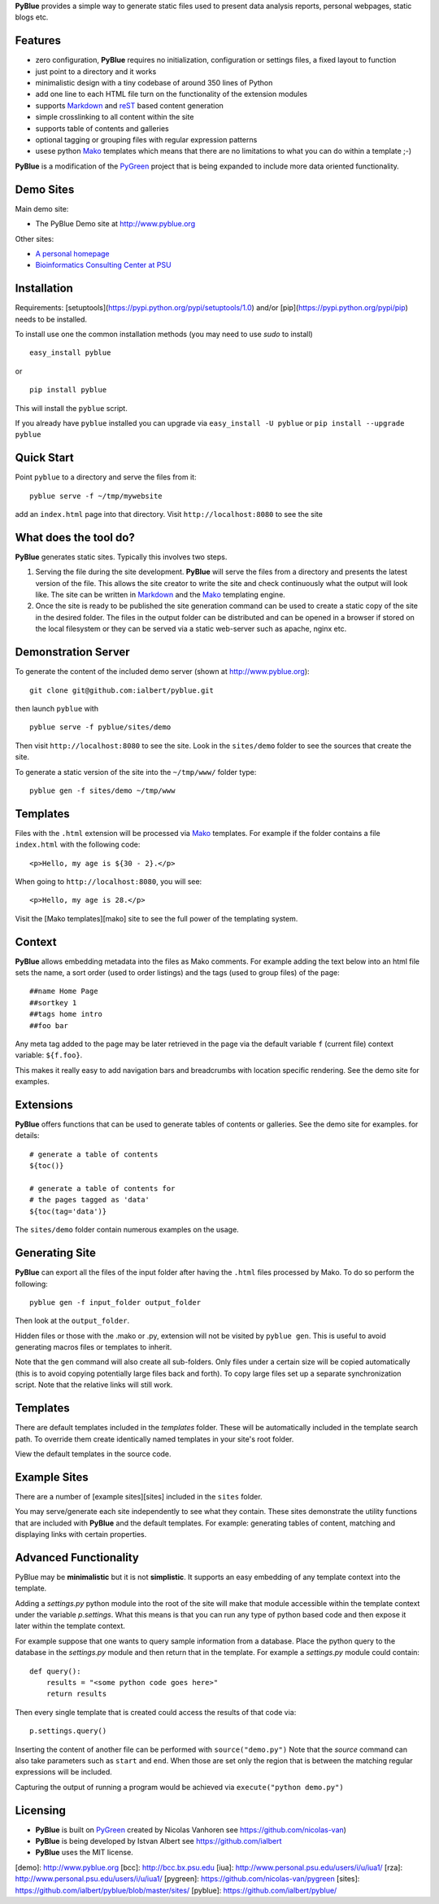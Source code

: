 **PyBlue** provides a simple way to generate static files used to present data analysis reports, personal webpages,
static blogs etc.

Features
--------

* zero configuration, **PyBlue** requires no initialization, configuration or settings files, a fixed layout to function
* just point to a directory and it works
* minimalistic design with a tiny codebase of around 350 lines of Python
* add one line to each HTML file turn on the functionality of the extension modules
* supports Markdown_ and reST_ based content generation
* simple crosslinking to all content within the site
* supports table of contents and galleries
* optional tagging or grouping files with regular expression patterns
* usese python Mako_ templates which means that there are no limitations to what you can do within a template ;-)

**PyBlue** is a modification of the PyGreen_ project
that is being expanded to include more data oriented functionality.

Demo Sites
----------

Main demo site:

* The PyBlue Demo site at http://www.pyblue.org

Other sites:

* `A personal homepage <http://www.personal.psu.edu/users/i/u/iua1/>`_
* `Bioinformatics Consulting Center at PSU <http://bcc.bx.psu.edu>`_

Installation
------------

Requirements: [setuptools](https://pypi.python.org/pypi/setuptools/1.0) and/or [pip](https://pypi.python.org/pypi/pip)
needs to be installed.

To install use one the common installation methods (you may need to use `sudo` to install)

::

    easy_install pyblue

or

::

    pip install pyblue

This will install the ``pyblue`` script.

If you already have ``pyblue`` installed you can upgrade via ``easy_install -U pyblue`` or ``pip install --upgrade pyblue``

Quick Start
-----------

Point ``pyblue`` to a directory and serve the files from it:

::

    pyblue serve -f ~/tmp/mywebsite

add an ``index.html`` page into that directory. Visit ``http://localhost:8080`` to see the site

What does the tool do?
----------------------

**PyBlue** generates static sites. Typically this involves two steps.

1. Serving the file during the site development. **PyBlue** will serve
   the files from a directory and presents the latest
   version of the file. This allows the site creator to
   write the site and check continuously what the output will look like.
   The site can be written in Markdown_ and the Mako_ templating engine.

2. Once the site is ready to be published the site generation
   command can be used to create a static copy of the site in the desired folder.
   The files in the output folder can be distributed and can be opened in a browser
   if stored on the local filesystem or they can be served via a static web-server such as
   apache, nginx etc.



Demonstration Server
--------------------

To generate the content of the included demo server (shown at http://www.pyblue.org):

::

    git clone git@github.com:ialbert/pyblue.git

then launch ``pyblue`` with

::

    pyblue serve -f pyblue/sites/demo

Then visit ``http://localhost:8080`` to see the site. Look in the ``sites/demo``
folder to see the sources that create the site.

To generate a static version of the site into the ``~/tmp/www/`` folder type:

::

    pyblue gen -f sites/demo ~/tmp/www

Templates
---------

Files with the ``.html`` extension will be processed via Mako_ templates. For example
if the folder contains a file ``index.html`` with the following code:

::

    <p>Hello, my age is ${30 - 2}.</p>

When going to ``http://localhost:8080``, you will see:

::

    <p>Hello, my age is 28.</p>

Visit the [Mako templates][mako] site to see the full power of the templating system.

Context
--------

**PyBlue** allows embedding metadata into the files as Mako comments. For example adding
the text below into an html file sets the name, a sort order (used to order listings)
and the tags (used to group files) of the page:

::

    ##name Home Page
    ##sortkey 1
    ##tags home intro
    ##foo bar

Any meta tag added to the page may be later retrieved in the page via the default variable ``f``
(current file) context variable: ``${f.foo}``.

This makes it really easy to add navigation bars and breadcrumbs with location specific
rendering. See the demo site for examples.

Extensions
----------

**PyBlue** offers functions that can be used to generate tables of contents or
galleries. See the demo site for examples.
for details:

::

    # generate a table of contents
    ${toc()}

    # generate a table of contents for
    # the pages tagged as 'data'
    ${toc(tag='data')}

The ``sites/demo`` folder contain numerous examples on the usage.

Generating Site
---------------

**PyBlue** can export all the files of the input folder
after having the ``.html`` files processed by Mako. To do so perform the following:

::

    pyblue gen -f input_folder output_folder

Then look at the ``output_folder``.

Hidden files or those with the .mako or .py, extension will not be visited by ``pyblue gen``.
This is useful to avoid generating macros files or templates to inherit.

Note that the ``gen`` command will also create all sub-folders. Only files
under a certain size will be copied automatically
(this is to avoid copying potentially large files back and forth).
To copy large files set up a separate synchronization script.
Note that the relative links will still work.

Templates
---------

There are default templates included in the `templates` folder. These will be automatically included in
the template search path. To override them create identically named templates in your site's root folder.

View the default templates in the source code.

Example Sites
-------------

There are a number of [example sites][sites] included in the ``sites`` folder.

You may serve/generate each site independently to see what they contain.
These sites demonstrate the utility functions that are included with **PyBlue** and the default templates. For example:
generating tables of content, matching and displaying links with certain properties.

Advanced Functionality
----------------------

PyBlue may be **minimalistic** but it is not **simplistic**. It supports an easy embedding of any
template context into the template.

Adding a `settings.py` python module into the root of the site will make that module accessible
within the template context under the variable `p.settings`. What this means is that you can run any type
of python based code and then expose it later within the template context.

For example suppose that one wants to query sample information from a database. Place the python
query to the database in the `settings.py` module and then return that in the template.
For example a `settings.py` module could contain:

::

    def query():
        results = "<some python code goes here>"
        return results

Then every single template that is created could access the results of that code via:

::

    p.settings.query()

Inserting the content of another file can be performed with ``source("demo.py")``
Note that the `source` command can also take parameters such as ``start`` and ``end``.
When those are set only the region that is between the matching regular expressions
will be included.

Capturing the output of running a program would be achieved via ``execute("python demo.py")``

Licensing
---------

* **PyBlue** is built on PyGreen_ created by Nicolas Vanhoren see https://github.com/nicolas-van)

* **PyBlue** is being developed by Istvan Albert see https://github.com/ialbert

* **PyBlue** uses the MIT license.

.. _Mako: http://www.makotemplates.org/
.. _Markdown: http://en.wikipedia.org/wiki/Markdown
.. _PyGreen: https://github.com/nicolas-van/pygreen
.. _reST: http://docutils.sourceforge.net/docs/user/rst/quickref.html

[demo]: http://www.pyblue.org
[bcc]: http://bcc.bx.psu.edu
[iua]: http://www.personal.psu.edu/users/i/u/iua1/
[rza]: http://www.personal.psu.edu/users/i/u/iua1/
[pygreen]: https://github.com/nicolas-van/pygreen
[sites]: https://github.com/ialbert/pyblue/blob/master/sites/
[pyblue]: https://github.com/ialbert/pyblue/
